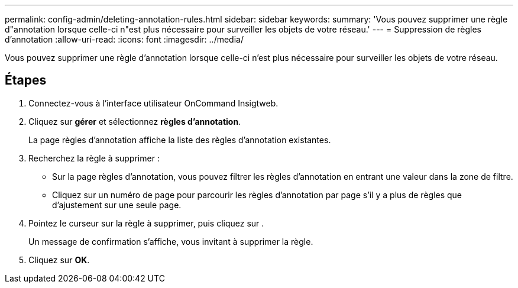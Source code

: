 ---
permalink: config-admin/deleting-annotation-rules.html 
sidebar: sidebar 
keywords:  
summary: 'Vous pouvez supprimer une règle d"annotation lorsque celle-ci n"est plus nécessaire pour surveiller les objets de votre réseau.' 
---
= Suppression de règles d'annotation
:allow-uri-read: 
:icons: font
:imagesdir: ../media/


[role="lead"]
Vous pouvez supprimer une règle d'annotation lorsque celle-ci n'est plus nécessaire pour surveiller les objets de votre réseau.



== Étapes

. Connectez-vous à l'interface utilisateur OnCommand Insigtweb.
. Cliquez sur *gérer* et sélectionnez *règles d'annotation*.
+
La page règles d'annotation affiche la liste des règles d'annotation existantes.

. Recherchez la règle à supprimer :
+
** Sur la page règles d'annotation, vous pouvez filtrer les règles d'annotation en entrant une valeur dans la zone de filtre.
** Cliquez sur un numéro de page pour parcourir les règles d'annotation par page s'il y a plus de règles que d'ajustement sur une seule page.


. Pointez le curseur sur la règle à supprimer, puis cliquez sur image:../media/trash-can-query.gif[""].
+
Un message de confirmation s'affiche, vous invitant à supprimer la règle.

. Cliquez sur *OK*.

